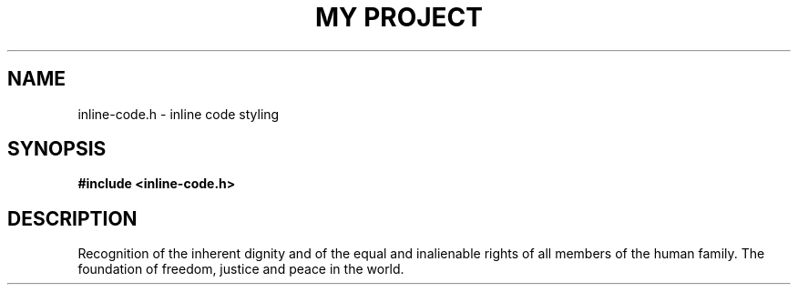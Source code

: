 .TH "MY PROJECT" "3"
.SH NAME
inline-code.h \- inline code styling
.SH SYNOPSIS
.nf
.B #include <inline-code.h>
.fi
.SH DESCRIPTION
Recognition of the \f[V]inherent dignity\f[R] and of the equal and inalienable rights of all members of the human family.
The foundation of freedom, \f[V]justice\f[R] and peace in the world.